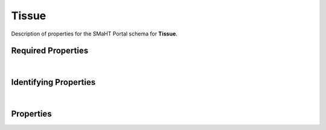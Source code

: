 ====
Tissue
====

Description of properties for the SMaHT Portal schema for **Tissue**.

Required Properties
~~~~~~~~~~~~~~~~~~~

.. raw:: html

    <table class="schema-table" width="100%"> <tr> <th> Name </td> <th> Type </td> </tr> <tr> <td width="5%"> <b>donor</b> </td> <td> string </td> </tr> <tr> <td width="5%"> <b>submission_centers</b> </td> <td> array of string </td> </tr> <tr> <td width="5%"> <b>submitted_id</b> </td> <td> string </td> </tr> <tr> <td width="5%"> <b>uberon_id</b> </td> <td> string </td> </tr> </table>

|

Identifying Properties
~~~~~~~~~~~~~~~~~~~~~~

.. raw:: html

    {identifying_properties_table}

|

Properties
~~~~~~~~~~

.. raw:: html

    <table class="schema-table" width="100%"> <tr> <th> Name </td> <th> Type </td> <th> Attributes </td> <th> Description </td> </tr> <tr> <td width="5%"> <b>accession</b> </td> <td> string </td> <td> property-attributes-todo </td> <td> A unique identifier to be used to reference the object. </td> </tr> <tr> <td width="5%"> <b>sample_count</b> </td> <td> integer </td> <td> property-attributes-todo </td> <td> Number of samples produced for this source </td> </tr> <tr> <td width="5%"> <b>submitted_id</b> </td> <td> string </td> <td> property-attributes-todo </td> <td> Identifier on submission </td> </tr> <tr> <td width="5%"> <b>uuid</b> </td> <td> string </td> <td> property-attributes-todo </td> <td> - </td> </tr> <tr> <td width="5%"> <b>tags</b> </td> <td> array </td> <td> property-attributes-todo </td> <td> Key words that can tag an item - useful for filtering. </td> </tr> <tr> <td width="5%"> <b>status</b> </td> <td> string </td> <td> property-attributes-todo </td> <td> - </td> </tr> <tr> <td width="5%"> <b>submission_centers</b> </td> <td> array </td> <td> property-attributes-todo </td> <td> Submission Centers associated with this item. </td> </tr> <tr> <td width="5%"> <b>consortia</b> </td> <td> array </td> <td> property-attributes-todo </td> <td> Consortia associated with this item. </td> </tr> <tr> <td width="5%"> <b>alternate_accessions</b> </td> <td> array </td> <td> property-attributes-todo </td> <td> Accessions previously assigned to objects that have been merged with this object. </td> </tr> <tr> <td width="5%"> <b>ischemic_time</b> </td> <td> integer </td> <td> property-attributes-todo </td> <td> Time interval of ischemia in minutes </td> </tr> <tr> <td width="5%"> <b>pathology_notes</b> </td> <td> string </td> <td> property-attributes-todo </td> <td> Notes from pathologist report on the tissue </td> </tr> <tr> <td width="5%"> <b>ph</b> </td> <td> number </td> <td> property-attributes-todo </td> <td> pH of the tissue </td> </tr> <tr> <td width="5%"> <b>preservation_time_interval</b> </td> <td> integer </td> <td> property-attributes-todo </td> <td> Time interval from beginning of tissue recovery until placed in preservation media in minutes </td> </tr> <tr> <td width="5%"> <b>prosector_notes</b> </td> <td> string </td> <td> property-attributes-todo </td> <td> Notes from prosector report on the tissue recovery </td> </tr> <tr> <td width="5%"> <b>recovery_datetime</b> </td> <td> string </td> <td> property-attributes-todo </td> <td> Date and time of tissue recovery </td> </tr> <tr> <td width="5%"> <b>recovery_interval</b> </td> <td> integer </td> <td> property-attributes-todo </td> <td> Total time interval of tissue recovery in minutes </td> </tr> <tr> <td width="5%"> <b>size</b> </td> <td> number </td> <td> property-attributes-todo </td> <td> Size of the tissue in cubic centimeters </td> </tr> <tr> <td width="5%"> <b>uberon_id</b> </td> <td> string </td> <td> property-attributes-todo </td> <td> Uberon identifier for the tissue </td> </tr> <tr> <td width="5%"> <b>volume</b> </td> <td> number </td> <td> property-attributes-todo </td> <td> Volume of the tissue in milliliters </td> </tr> <tr> <td width="5%"> <b>weight</b> </td> <td> number </td> <td> property-attributes-todo </td> <td> Weight of the tissue in grams </td> </tr> <tr> <td width="5%"> <b>donor</b> </td> <td> string </td> <td> property-attributes-todo </td> <td> Link to the associated donor </td> </tr> <tr> <td width="5%"> <b>@id</b> </td> <td> string </td> <td> property-attributes-todo </td> <td> - </td> </tr> <tr> <td width="5%"> <b>@type</b> </td> <td> array </td> <td> property-attributes-todo </td> <td> - </td> </tr> <tr> <td width="5%"> <b>display_title</b> </td> <td> string </td> <td> property-attributes-todo </td> <td> - </td> </tr> </table>
